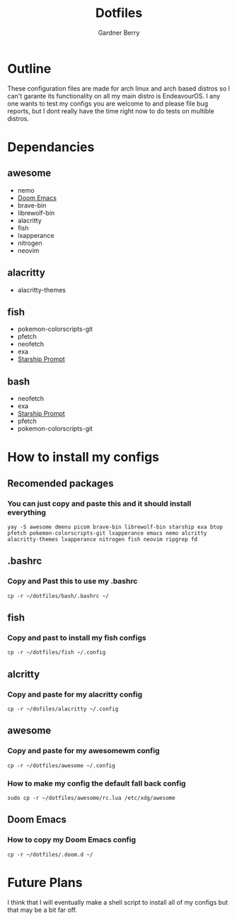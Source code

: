 #+title: Dotfiles
#+description: A collection of my various configuration and dotfiles
#+author: Gardner Berry

* Outline
These configuration files are made for arch linux and arch based distros so I can't garante its functionality on all my main distro is EndeavourOS. I any one wants to test my configs you are welcome to and please file bug reports, but I dont really have the time right now to do tests on multible distros.

* Dependancies
** awesome
- nemo
- [[https://github.com/doomemacs/doomemacs][Doom Emacs]]
- brave-bin
- librewolf-bin
- alacritty
- fish
- lxapperance
- nitrogen
- neovim
** alacritty
- alacritty-themes
** fish
- pokemon-colorscripts-git
- pfetch
- neofetch
- exa
- [[https://starship.rs][Starship Prompt]]
** bash
- neofetch
- exa
- [[https://starship.rs][Starship Prompt]]
- pfetch
- pokemon-colorscripts-git

* How to install my configs
** Recomended packages
*** You can just copy and paste this and it should install everything
#+BEGIN_EXAMPLE
yay -S awesome dmenu picom brave-bin librewolf-bin starship exa btop pfetch pokemon-colorscripts-git lxapperance emacs nemo alcritty alacritty-themes lxapperance nitrogen fish neovim ripgrep fd
#+END_EXAMPLE
** .bashrc
*** Copy and Past this to use my .bashrc
#+BEGIN_EXAMPLE
cp -r ~/dotfiles/bash/.bashrc ~/
#+END_EXAMPLE
** fish
*** Copy and past to install my fish configs
#+BEGIN_EXAMPLE
cp -r ~/dotfiles/fish ~/.config
#+END_EXAMPLE
** alcritty
*** Copy and paste for my alacritty config
#+BEGIN_EXAMPLE
cp -r ~/dofiles/alacritty ~/.config
#+END_EXAMPLE
** awesome
*** Copy and paste for my awesomewm config
#+BEGIN_EXAMPLE
cp -r ~/dotfiles/awesome ~/.config
#+END_EXAMPLE
*** How to make my config the default fall back config
#+BEGIN_EXAMPLE
sudo cp -r ~/dotfiles/awesome/rc.lua /etc/xdg/awesome
#+END_EXAMPLE
** Doom Emacs
*** How to copy my Doom Emacs config
#+BEGIN_EXAMPLE
cp -r ~/dotfiles/.doom.d ~/
#+END_EXAMPLE


* Future Plans
I think that I will eventually make a shell script to install all of my configs but that may be a bit far off.
